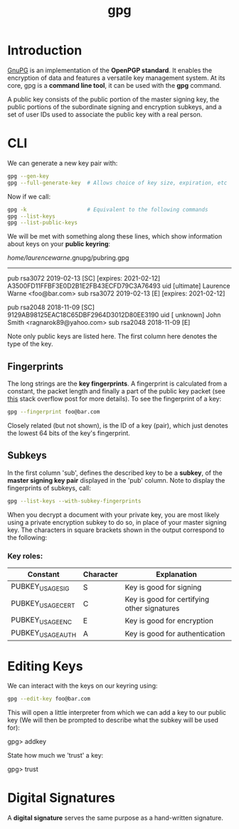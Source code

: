 #+TITLE: gpg

* Introduction

[[https://www.gnupg.org/][GnuPG]] is an implementation of the *OpenPGP standard*. It enables the encryption of data and
features a versatile key management system. At its core, gpg is a *command line tool*, 
it can be used with the *gpg* command.

A public key consists of the public portion of the master signing key, the public portions
of the subordinate signing and encryption subkeys, and a set of user IDs used to associate
the public key with a real person.

* CLI

We can generate a new key pair with:

#+BEGIN_SRC bash
gpg --gen-key
gpg --full-generate-key  # Allows choice of key size, expiration, etc
#+END_SRC

Now if we call:

#+BEGIN_SRC bash
gpg -k                   # Equivalent to the following commands
gpg --list-keys
gpg --list-public-keys
#+END_SRC

We will be met with something along these lines, which show information about keys on
your *public keyring*:

/home/laurencewarne/.gnupg/pubring.gpg
--------------------------------------
pub   rsa3072 2019-02-13 [SC] [expires: 2021-02-12]
      A3500FD11FFBF3E0D2B1E2FB43ECFD79C3A76493
uid           [ultimate] Laurence Warne <foo@bar.com>
sub   rsa3072 2019-02-13 [E] [expires: 2021-02-12]

pub   rsa2048 2018-11-09 [SC]
      9129AB98125EAC18C65DBF2964D3012D80EE3190
uid           [ unknown] John Smith <ragnarok89@yahoo.com>
sub   rsa2048 2018-11-09 [E]

Note only public keys are listed here. The first column here denotes the type of the key.

** Fingerprints
   The long strings are the *key fingerprints*. A fingerprint is calculated from a
   constant, the packet length and finally a part of the public key packet (see [[https://superuser.com/questions/769452/what-is-a-openpgp-gnupg-key-id][this]] stack
   overflow post for more details). To see the fingerprint of a key:
   
   #+BEGIN_SRC bash
   gpg --fingerprint foo@bar.com
   #+END_SRC
   
   Closely related (but not shown), is the ID of a key (pair), which just denotes the lowest
   64 bits of the key's fingerprint.

** Subkeys
   In the first column 'sub', defines the described key to be a *subkey*, of the 
   *master signing key pair* displayed in the 'pub' column. Note to display the fingerprints
   of subkeys,
   call:
   #+BEGIN_SRC bash
   gpg --list-keys --with-subkey-fingerprints
   #+END_SRC

   When you decrypt a document with your private key, you are most likely using a private
   encryption subkey to do so, in place of your master signing key. The characters in square
   brackets shown in the output correspond to the following:
*** Key roles:
    | Constant          | Character | Explanation                                 |
    |-------------------+-----------+---------------------------------------------|
    | PUBKEY_USAGE_SIG  | S         | Key is good for signing                     |
    | PUBKEY_USAGE_CERT | C         | Key is good for certifying other signatures |
    | PUBKEY_USAGE_ENC  | E         | Key is good for encryption                  |
    | PUBKEY_USAGE_AUTH | A         | Key is good for authentication              |

    

  
* Editing Keys

We can interact with the keys on our keyring using:

#+BEGIN_SRC bash
gpg --edit-key foo@bar.com
#+END_SRC

This will open a little interpreter from which we can add a key to our public key (We will
then be prompted to describe what the subkey will be used for):

gpg> addkey

State how much we 'trust' a key:

gpg> trust

* Digital Signatures

A *digital signature* serves the same purpose as a hand-written signature.
